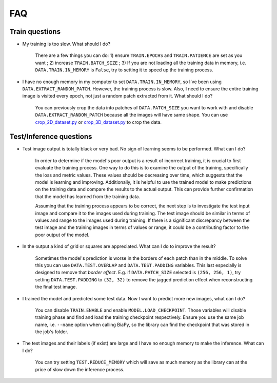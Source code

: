 FAQ
---

Train questions
~~~~~~~~~~~~~~~

* My training is too slow. What should I do?  

    There are a few things you can do: 1) ensure ``TRAIN.EPOCHS`` and ``TRAIN.PATIENCE`` are set as you want ; 2) increase ``TRAIN.BATCH_SIZE`` ; 3) If you are not loading all the training data in memory, i.e. ``DATA.TRAIN.IN_MEMORY`` is ``False``, try to setting it to speed up the training process.

* I have no enough memory in my computer to set ``DATA.TRAIN.IN_MEMORY``, so I've been using ``DATA.EXTRACT_RANDOM_PATCH``. However, the training process is slow. Also, I need to ensure the entire training image is visited every epoch, not just a random patch extracted from it. What should I do?

    You can previously crop the data into patches of ``DATA.PATCH_SIZE`` you want to work with and disable ``DATA.EXTRACT_RANDOM_PATCH`` because all the images will have same shape. You can use `crop_2D_dataset.py <https://github.com/danifranco/BiaPy/blob/master/utils/scripts/crop_2D_dataset.py>`_ or `crop_3D_dataset.py <https://github.com/danifranco/BiaPy/blob/master/utils/scripts/crop_3D_dataset.py>`_ to crop the data.

Test/Inference questions
~~~~~~~~~~~~~~~~~~~~~~~~

* Test image output is totally black or very bad. No sign of learning seems to be performed. What can I do?

    In order to determine if the model's poor output is a result of incorrect training, it is crucial to first evaluate the training process. One way to do this is to examine the output of the training, specifically the loss and metric values. These values should be decreasing over time, which suggests that the model is learning and improving. Additionally, it is helpful to use the trained model to make predictions on the training data and compare the results to the actual output. This can provide further confirmation that the model has learned from the training data.

    Assuming that the training process appears to be correct, the next step is to investigate the test input image and compare it to the images used during training. The test image should be similar in terms of values and range to the images used during training. If there is a significant discrepancy between the test image and the training images in terms of values or range, it could be a contributing factor to the poor output of the model.

* In the output a kind of grid or squares are appreciated. What can I do to improve the result? 

    Sometimes the model's prediction is worse in the borders of each patch than in the middle. To solve this you can use ``DATA.TEST.OVERLAP`` and ``DATA.TEST.PADDING`` variables. This last especially is designed to remove that `border effect`. E.g. if ``DATA.PATCH_SIZE`` selected is ``(256, 256, 1)``, try setting ``DATA.TEST.PADDING`` to ``(32, 32)`` to remove the jagged prediction effect when reconstructing the final test image. 

* I trained the model and predicted some test data. Now I want to predict more new images, what can I do? 

    You can disable ``TRAIN.ENABLE`` and enable ``MODEL.LOAD_CHECKPOINT``. Those variables will disable training phase and find and load the training checkpoint respectively. Ensure you use the same job name, i.e. ``--name`` option when calling BiaPy, so the library can find the checkpoint that was stored in the job's folder.

* The test images and their labels (if exist) are large and I have no enough memory to make the inference. What can I do?

    You can try setting ``TEST.REDUCE_MEMORY`` which will save as much memory as the library can at the price of slow down the inference process.